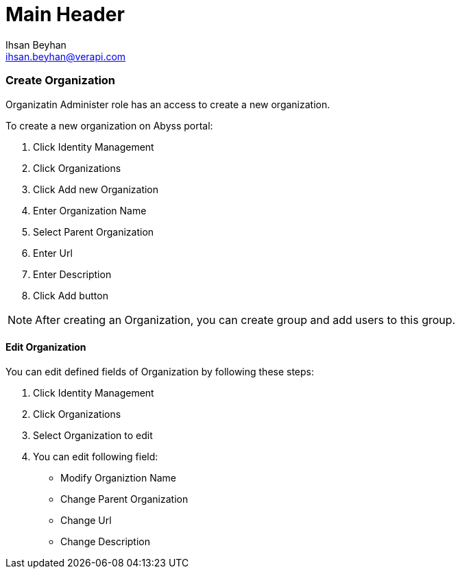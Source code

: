 Main Header
===========
:Author:    Ihsan Beyhan
:Email:     ihsan.beyhan@verapi.com
:Date:      17/01/2019
:Revision:  28/01/2019

=== Create Organization

Organizatin Administer role has an access to create a new organization.

To create a new organization on Abyss portal:

. Click Identity Management
. Click Organizations
. Click Add new Organization
. Enter Organization Name
. Select Parent Organization
. Enter Url
. Enter Description
. Click Add button

****
NOTE: After creating an Organization, you can create group and add users to this group.
****

==== Edit Organization

You can edit defined fields of Organization by following these steps:

. Click Identity Management
. Click Organizations
. Select Organization to edit
. You can edit following field:
- Modify Organiztion Name
- Change Parent Organization
- Change Url
- Change Description
